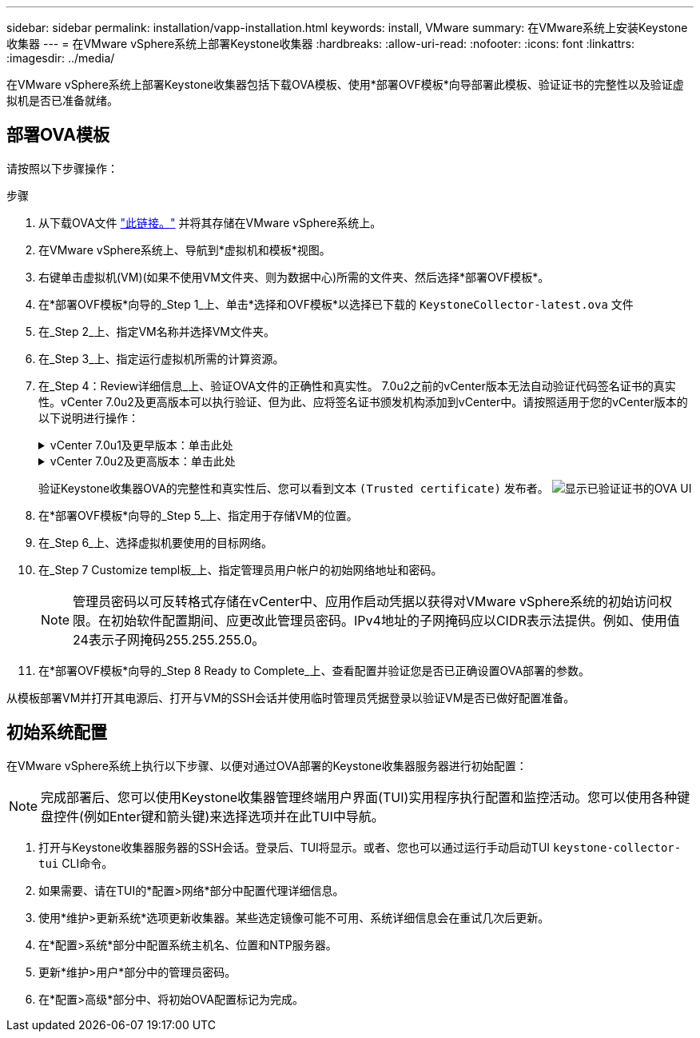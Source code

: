 ---
sidebar: sidebar 
permalink: installation/vapp-installation.html 
keywords: install, VMware 
summary: 在VMware系统上安装Keystone收集器 
---
= 在VMware vSphere系统上部署Keystone收集器
:hardbreaks:
:allow-uri-read: 
:nofooter: 
:icons: font
:linkattrs: 
:imagesdir: ../media/


[role="lead"]
在VMware vSphere系统上部署Keystone收集器包括下载OVA模板、使用*部署OVF模板*向导部署此模板、验证证书的完整性以及验证虚拟机是否已准备就绪。



== 部署OVA模板

请按照以下步骤操作：

.步骤
. 从下载OVA文件 https://keystone.netapp.com/downloads/KeystoneCollector-latest.ova["此链接。"^] 并将其存储在VMware vSphere系统上。
. 在VMware vSphere系统上、导航到*虚拟机和模板*视图。
. 右键单击虚拟机(VM)(如果不使用VM文件夹、则为数据中心)所需的文件夹、然后选择*部署OVF模板*。
. 在*部署OVF模板*向导的_Step 1_上、单击*选择和OVF模板*以选择已下载的 `KeystoneCollector-latest.ova` 文件
. 在_Step 2_上、指定VM名称并选择VM文件夹。
. 在_Step 3_上、指定运行虚拟机所需的计算资源。
. 在_Step 4：Review详细信息_上、验证OVA文件的正确性和真实性。
7.0u2之前的vCenter版本无法自动验证代码签名证书的真实性。vCenter 7.0u2及更高版本可以执行验证、但为此、应将签名证书颁发机构添加到vCenter中。请按照适用于您的vCenter版本的以下说明进行操作：
+
.vCenter 7.0u1及更早版本：单击此处
[%collapsible]
====
vCenter会验证OVA文件内容的完整性、并验证是否为OVA文件中包含的文件提供了有效的代码签名摘要。但是、它不会验证代码签名证书的真实性。要验证完整性、您应下载完整的签名摘要证书、并根据Keystone发布的公共证书对其进行验证。

.. 单击*发布者*链接以下载完整签名摘要证书。
.. 从下载_Keystone Billing_公共证书 https://keystone.netapp.com/downloads/OVA-SSL-NetApp-Keystone-20221101.pem["此链接。"^]。
.. 使用OpenSSL验证此公共证书的OVA签名证书的真实性：
`openssl verify -CAfile OVA-SSL-NetApp-Keystone-20221101.pem keystone-collector.cert`


====
+
.vCenter 7.0u2及更高版本：单击此处
[%collapsible]
====
如果提供了有效的代码签名摘要、则7.0u2及更高版本的vCenter能够验证OVA文件内容的完整性以及代码签名证书的真实性。vCenter根信任存储仅包含VMware证书。NetApp使用Entrust作为认证机构、需要将这些证书添加到vCenter信任存储库中。

.. 从Entrust下载代码签名CA证书 https://web.entrust.com/subca-certificates/OVCS2-CSBR1-crosscert.cer["此处"^]。
.. 按照中的步骤进行操作 `Resolution` 部分： https://kb.vmware.com/s/article/84240[]。


====
+
验证Keystone收集器OVA的完整性和真实性后、您可以看到文本 `(Trusted certificate)` 发布者。
image:ova-deploy.png["显示已验证证书的OVA UI"]

. 在*部署OVF模板*向导的_Step 5_上、指定用于存储VM的位置。
. 在_Step 6_上、选择虚拟机要使用的目标网络。
. 在_Step 7 Customize templ板_上、指定管理员用户帐户的初始网络地址和密码。
+

NOTE: 管理员密码以可反转格式存储在vCenter中、应用作启动凭据以获得对VMware vSphere系统的初始访问权限。在初始软件配置期间、应更改此管理员密码。IPv4地址的子网掩码应以CIDR表示法提供。例如、使用值24表示子网掩码255.255.255.0。

. 在*部署OVF模板*向导的_Step 8 Ready to Complete_上、查看配置并验证您是否已正确设置OVA部署的参数。


从模板部署VM并打开其电源后、打开与VM的SSH会话并使用临时管理员凭据登录以验证VM是否已做好配置准备。



== 初始系统配置

在VMware vSphere系统上执行以下步骤、以便对通过OVA部署的Keystone收集器服务器进行初始配置：


NOTE: 完成部署后、您可以使用Keystone收集器管理终端用户界面(TUI)实用程序执行配置和监控活动。您可以使用各种键盘控件(例如Enter键和箭头键)来选择选项并在此TUI中导航。

. 打开与Keystone收集器服务器的SSH会话。登录后、TUI将显示。或者、您也可以通过运行手动启动TUI `keystone-collector-tui` CLI命令。
. 如果需要、请在TUI的*配置>网络*部分中配置代理详细信息。
. 使用*维护>更新系统*选项更新收集器。某些选定镜像可能不可用、系统详细信息会在重试几次后更新。
. 在*配置>系统*部分中配置系统主机名、位置和NTP服务器。
. 更新*维护>用户*部分中的管理员密码。
. 在*配置>高级*部分中、将初始OVA配置标记为完成。


